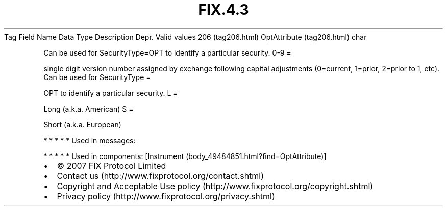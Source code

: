 .TH FIX.4.3 "" "" "Tag #206"
Tag
Field Name
Data Type
Description
Depr.
Valid values
206 (tag206.html)
OptAttribute (tag206.html)
char
.PP
Can be used for SecurityType=OPT to identify a particular security.
0-9
=
.PP
single digit version number assigned by exchange following capital
adjustments (0=current, 1=prior, 2=prior to 1, etc).
Can be used for SecurityType
=
.PP
OPT to identify a particular security.
L
=
.PP
Long (a.k.a. American)
S
=
.PP
Short (a.k.a. European)
.PP
   *   *   *   *   *
Used in messages:
.PP
   *   *   *   *   *
Used in components:
[Instrument (body_49484851.html?find=OptAttribute)]

.PD 0
.P
.PD

.PP
.PP
.IP \[bu] 2
© 2007 FIX Protocol Limited
.IP \[bu] 2
Contact us (http://www.fixprotocol.org/contact.shtml)
.IP \[bu] 2
Copyright and Acceptable Use policy (http://www.fixprotocol.org/copyright.shtml)
.IP \[bu] 2
Privacy policy (http://www.fixprotocol.org/privacy.shtml)
